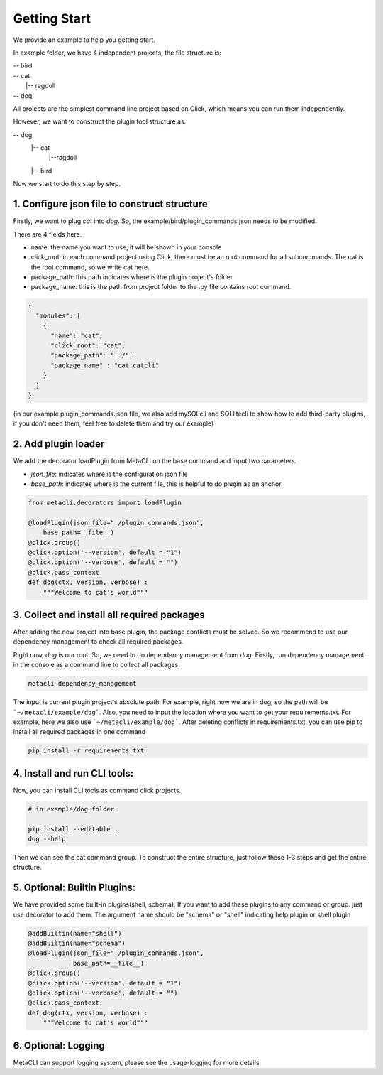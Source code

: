 .. highlight:: shell

============
Getting Start
============
We provide an example to help you getting start.

In example folder, we have 4 independent projects, the file structure is:

| -- bird\
| -- cat\
|   |-- ragdoll\
| -- dog

All projects are the simplest command line project based on Click, which means you can run them independently.

However, we want to construct the plugin tool structure as:

-- dog \
  |-- cat \
    |--ragdoll\
  |-- bird\


Now we start to do this step by step.

1. Configure json file to construct structure
--------------

Firstly, we want to plug *cat* into *dog*. So, the example/bird/plugin_commands.json needs to be modified.

There are 4 fields here.

+ name: the name you want to use, it will be shown in your console

+ click_root: in each command project using Click, there must be an root command for all subcommands. The cat is the root command, so we write cat here.

+ package_path: this path indicates where is the plugin project's folder

+ package_name: this is the path from project folder to the .py file contains root command.

.. code-block:: python

    {
      "modules": [
        {
          "name": "cat",
          "click_root": "cat",
          "package_path": "../",
          "package_name" : "cat.catcli"
        }
      ]
    }


(in our example plugin_commands.json file, we also add mySQLcli and SQLlitecli to show how to add third-party plugins, if you don't need them, feel free to delete them and try our example)

2. Add plugin loader
--------------


We add the decorator loadPlugin from MetaCLI on the base command and input two parameters.

+ *json_file*: indicates where is the configuration json file
+ *base_path*: indicates where is the current file, this is helpful to do plugin as an anchor.


.. code-block:: python

    from metacli.decorators import loadPlugin

    @loadPlugin(json_file="./plugin_commands.json",
        base_path=__file__)
    @click.group()
    @click.option('--version', default = "1")
    @click.option('--verbose', default = "")
    @click.pass_context
    def dog(ctx, version, verbose) :
        """Welcome to cat's world"""


3. Collect and install all required packages
--------------

After adding the new project into base plugin, the package conflicts must be solved. So we recommend to use our dependency management to check all required packages.


Right now, *dog* is our root. So, we need to do dependency management from *dog*. Firstly, run dependency management in the console as a command line to collect all packages

.. code-block:: shell

    metacli dependency_management


The input is current plugin project's absolute path. For example, right now we are in dog, so the path will be  ```~/metacli/example/dog```. Also, you need to input the location where you want to get your requirements.txt. For example, here we also use ```~/metacli/example/dog```. After deleting conflicts in requirements.txt, you can use pip to install all required packages in one command

.. code-block:: shell

    pip install -r requirements.txt


4. Install and run CLI tools:
--------------

Now, you can install CLI tools as command click projects.

.. code-block:: shell

    # in example/dog folder

    pip install --editable .
    dog --help

Then we can see the cat command group. To construct the entire structure, just follow these 1-3 steps and get the entire structure.

5. Optional: Builtin Plugins:
--------------

We have provided some built-in plugins(shell, schema). If you want to add these plugins to any command or group. just use decorator to add them. The argument name should be "schema" or "shell" indicating help plugin or shell plugin

.. code-block:: python

    @addBuiltin(name="shell")
    @addBuiltin(name="schema")
    @loadPlugin(json_file="./plugin_commands.json",
                base_path=__file__)
    @click.group()
    @click.option('--version', default = "1")
    @click.option('--verbose', default = "")
    @click.pass_context
    def dog(ctx, version, verbose) :
        """Welcome to cat's world"""


6. Optional: Logging
--------------

MetaCLI can support logging system, please see the usage-logging for more details
